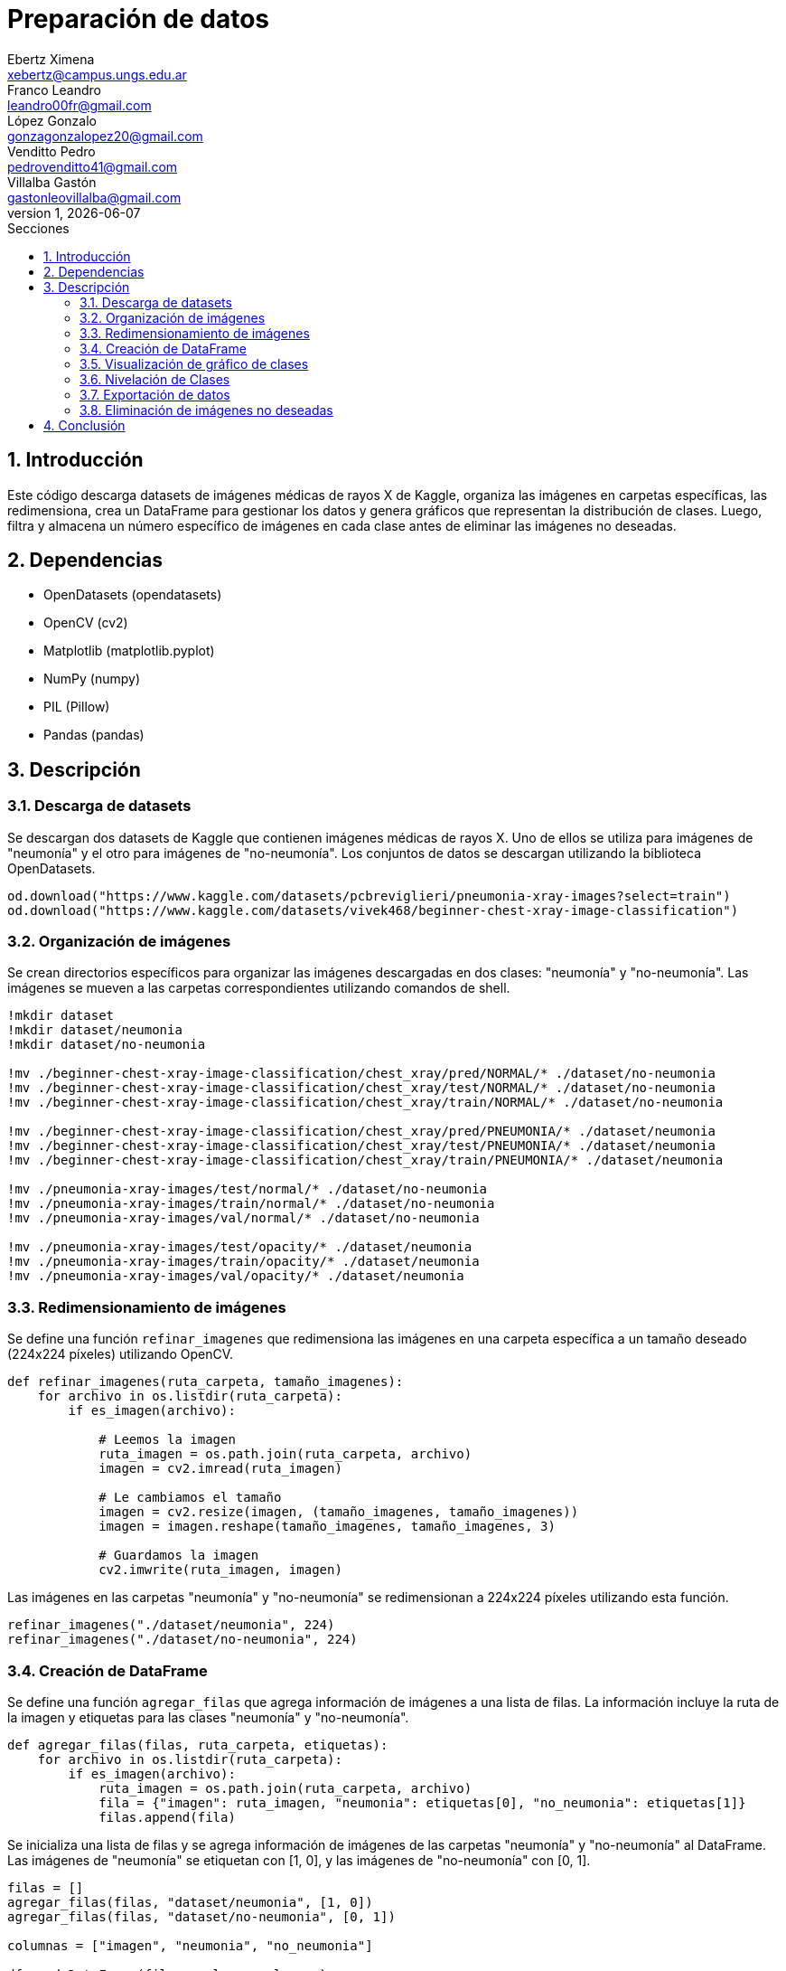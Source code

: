 = Preparación de datos
Ebertz Ximena <xebertz@campus.ungs.edu.ar>; Franco Leandro <leandro00fr@gmail.com>; López Gonzalo <gonzagonzalopez20@gmail.com>; Venditto Pedro <pedrovenditto41@gmail.com>; Villalba Gastón <gastonleovillalba@gmail.com>;
v1, {docdate}
:toc:
:title-page:
:toc-title: Secciones
:numbered:
:source-highlighter: highlight.js
:tabsize: 4
:nofooter:
:pdf-page-margin: [3cm, 3cm, 3cm, 3cm]

== Introducción

Este código descarga datasets de imágenes médicas de rayos X de Kaggle, organiza las imágenes en carpetas específicas, las redimensiona, crea un DataFrame para gestionar los datos y genera gráficos que representan la distribución de clases. Luego, filtra y almacena un número específico de imágenes en cada clase antes de eliminar las imágenes no deseadas.

== Dependencias

* OpenDatasets (opendatasets)
* OpenCV (cv2)
* Matplotlib (matplotlib.pyplot)
* NumPy (numpy)
* PIL (Pillow)
* Pandas (pandas)

== Descripción

=== Descarga de datasets

Se descargan dos datasets de Kaggle que contienen imágenes médicas de rayos X. Uno de ellos se utiliza para imágenes de "neumonía" y el otro para imágenes de "no-neumonía". Los conjuntos de datos se descargan utilizando la biblioteca OpenDatasets.

[source, python]
----
od.download("https://www.kaggle.com/datasets/pcbreviglieri/pneumonia-xray-images?select=train")
od.download("https://www.kaggle.com/datasets/vivek468/beginner-chest-xray-image-classification")
----

=== Organización de imágenes

Se crean directorios específicos para organizar las imágenes descargadas en dos clases: "neumonía" y "no-neumonía". Las imágenes se mueven a las carpetas correspondientes utilizando comandos de shell.

[source, python]
----
!mkdir dataset
!mkdir dataset/neumonia
!mkdir dataset/no-neumonia

!mv ./beginner-chest-xray-image-classification/chest_xray/pred/NORMAL/* ./dataset/no-neumonia
!mv ./beginner-chest-xray-image-classification/chest_xray/test/NORMAL/* ./dataset/no-neumonia
!mv ./beginner-chest-xray-image-classification/chest_xray/train/NORMAL/* ./dataset/no-neumonia

!mv ./beginner-chest-xray-image-classification/chest_xray/pred/PNEUMONIA/* ./dataset/neumonia
!mv ./beginner-chest-xray-image-classification/chest_xray/test/PNEUMONIA/* ./dataset/neumonia
!mv ./beginner-chest-xray-image-classification/chest_xray/train/PNEUMONIA/* ./dataset/neumonia

!mv ./pneumonia-xray-images/test/normal/* ./dataset/no-neumonia
!mv ./pneumonia-xray-images/train/normal/* ./dataset/no-neumonia
!mv ./pneumonia-xray-images/val/normal/* ./dataset/no-neumonia

!mv ./pneumonia-xray-images/test/opacity/* ./dataset/neumonia
!mv ./pneumonia-xray-images/train/opacity/* ./dataset/neumonia
!mv ./pneumonia-xray-images/val/opacity/* ./dataset/neumonia
----

=== Redimensionamiento de imágenes

Se define una función `refinar_imagenes` que redimensiona las imágenes en una carpeta específica a un tamaño deseado (224x224 píxeles) utilizando OpenCV.

[source, python]
----
def refinar_imagenes(ruta_carpeta, tamaño_imagenes):
    for archivo in os.listdir(ruta_carpeta):
        if es_imagen(archivo):

            # Leemos la imagen
            ruta_imagen = os.path.join(ruta_carpeta, archivo)
            imagen = cv2.imread(ruta_imagen)
            
            # Le cambiamos el tamaño
            imagen = cv2.resize(imagen, (tamaño_imagenes, tamaño_imagenes))
            imagen = imagen.reshape(tamaño_imagenes, tamaño_imagenes, 3)

            # Guardamos la imagen
            cv2.imwrite(ruta_imagen, imagen)
----

Las imágenes en las carpetas "neumonía" y "no-neumonía" se redimensionan a 224x224 píxeles utilizando esta función.

[source, python]
----
refinar_imagenes("./dataset/neumonia", 224)
refinar_imagenes("./dataset/no-neumonia", 224)
----

=== Creación de DataFrame

Se define una función `agregar_filas` que agrega información de imágenes a una lista de filas. La información incluye la ruta de la imagen y etiquetas para las clases "neumonía" y "no-neumonía".

[source, python]
----
def agregar_filas(filas, ruta_carpeta, etiquetas):
    for archivo in os.listdir(ruta_carpeta):
        if es_imagen(archivo):
            ruta_imagen = os.path.join(ruta_carpeta, archivo)
            fila = {"imagen": ruta_imagen, "neumonia": etiquetas[0], "no_neumonia": etiquetas[1]}
            filas.append(fila)
----

Se inicializa una lista de filas y se agrega información de imágenes de las carpetas "neumonía" y "no-neumonía" al DataFrame. Las imágenes de "neumonía" se etiquetan con [1, 0], y las imágenes de "no-neumonía" con [0, 1].

[source, python]
----
filas = []
agregar_filas(filas, "dataset/neumonia", [1, 0])
agregar_filas(filas, "dataset/no-neumonia", [0, 1])

columnas = ["imagen", "neumonia", "no_neumonia"]

df = pd.DataFrame(filas, columns=columnas)
----

=== Visualización de gráfico de clases

Se define una función `mostrar_grafico_clases` que crea un gráfico de barras que muestra la cantidad de imágenes en cada clase. Esto se logra contando las ocurrencias de las etiquetas en el DataFrame.

[source, python]
----
def mostrar_grafico_clases(datos):
    cant_neumonia = (datos["neumonia"] == 1).sum()
    cant_no_neumonia = (datos["no_neumonia"] == 1).sum()

    categorias = ["neumonia", "no_neumonia"]
    cantidades = [cant_neumonia, cant_no_neumonia]

    plt.figure(figsize=(6, 4))
    barras = plt.bar(categorias, cantidades)

    for bar, cantidad in zip(barras, cantidades):
        plt.text(bar.get_x() + bar.get_width() / 2 - 0.1, bar.get_height() / 2 - 550, str(cantidad), fontsize=12)

    plt.xlabel("Clases")
    plt.ylabel("Cantidad de Imágenes")
    plt.title("Cantidad de Imágenes por Clase")

    plt.show()
----

Se muestra el gráfico de barras que representa la cantidad de imágenes en las clases "neumonía" y "no-neumonía.

[source, python]
----
mostrar_grafico_clases(df)
----

=== Nivelación de Clases

En esta sección, se establece un límite en la cantidad de imágenes a mantener en cada clase (cant_imagenes). Luego, se filtran las imágenes de "neumonía" y "no-neumonía" para mantener solo el número deseado de imágenes en cada clase.

[source, python]
----
# Establecer un límite en la cantidad de imágenes a mantener en cada clase
cant_imagenes = 5249

# Filtrar las imágenes de "neumonía" para mantener un número específico
df_neumonia = df[df.neumonia == 1][:cant_imagenes]

# Filtrar las imágenes de "no-neumonía" para mantener un número específico
df_no_neumonia = df[df.no_neumonia == 1][:cant_imagenes]

# Identificar las imágenes que se deben eliminar
archivos_a_eliminar = pd.concat([df[df.neumonía == 1][cant_imagenes:], df[df.no_neumonia == 1][cant_imagenes:]])

# Seleccionar solo la columna "imagen" de las imágenes a eliminar
archivos_a_eliminar = archivos_a_eliminar["imagen"]
----

=== Exportación de datos

Después de nivelar las clases, se procede a exportar los datos a un archivo CSV para su posterior uso en tareas de clasificación.

[source, python]
----
# Concatenar los DataFrames filtrados
df = pd.concat([df_neumonia, df_no_neumonia])

# Exportar el DataFrame a un archivo CSV
df.to_csv("./dataset/datos.csv", index=False)
----

=== Eliminación de imágenes no deseadas

En esta parte del código, se eliminan las imágenes que exceden el límite establecido, manteniendo así el número deseado de imágenes en cada clase.

[source, python]
----
for archivo in archivos_a_eliminar:
    os.remove(archivo)
----

== Conclusión

La preparación de estas imágenes se llevó a cabo con el propósito de que puedan ser cargadas en la plataforma Kaggle y compartidas entre todos los miembros del equipo. Esto asegura que todos trabajen con el mismo conjunto de imágenes, previamente refinadas y niveladas. Esta estrategia evita que cada miembro tenga que realizar las mismas tareas de procesamiento de forma individual, lo que optimiza considerablemente la eficiencia del equipo. Además, ayuda a eliminar duplicaciones y garantiza un dataset coherente y listo para ser utilizado de manera colaborativa.
